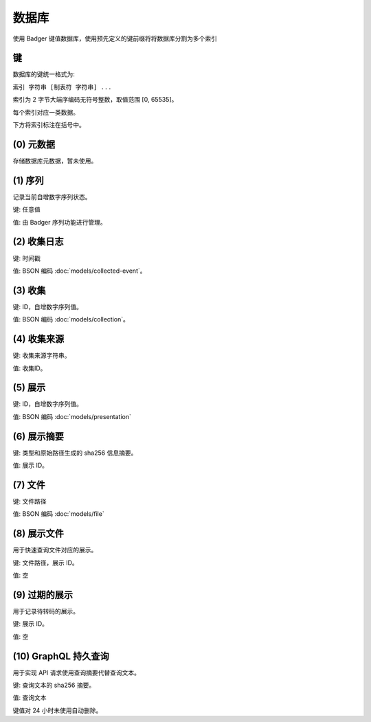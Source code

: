 数据库
=================

使用 Badger 键值数据库，使用预先定义的键前缀将将数据库分割为多个索引

键
---------------------------

数据库的键统一格式为:

``索引 字符串 [制表符 字符串] ...``

索引为 2 字节大端序编码无符号整数，取值范围 [0, 65535]。

每个索引对应一类数据。

下方将索引标注在括号中。

(0) 元数据
--------------------------

存储数据库元数据，暂未使用。

(1) 序列
-----------------

记录当前自增数字序列状态。

键: 任意值

值: 由 Badger 序列功能进行管理。

(2) 收集日志
-----------------------

键: 时间戳

值: BSON 编码 :doc:`models/collected-event`。

(3) 收集
--------------------------

键: ID，自增数字序列值。

值: BSON 编码 :doc:`models/collection`。

(4) 收集来源
-------------------------------

键: 收集来源字符串。

值: 收集ID。

(5) 展示
------------------

键: ID，自增数字序列值。

值: BSON 编码 :doc:`models/presentation`

(6) 展示摘要
----------------------

键: 类型和原始路径生成的 sha256 信息摘要。

值: 展示 ID。

(7) 文件
-------------------

键: 文件路径

值: BSON 编码 :doc:`models/file`

(8) 展示文件
----------------------

用于快速查询文件对应的展示。

键: 文件路径，展示 ID。

值: 空

(9) 过期的展示
----------------------

用于记录待转码的展示。

键: 展示 ID。

值: 空

(10) GraphQL 持久查询
------------------------------

用于实现 API 请求使用查询摘要代替查询文本。

键: 查询文本的 sha256 摘要。

值: 查询文本

键值对 24 小时未使用自动删除。
